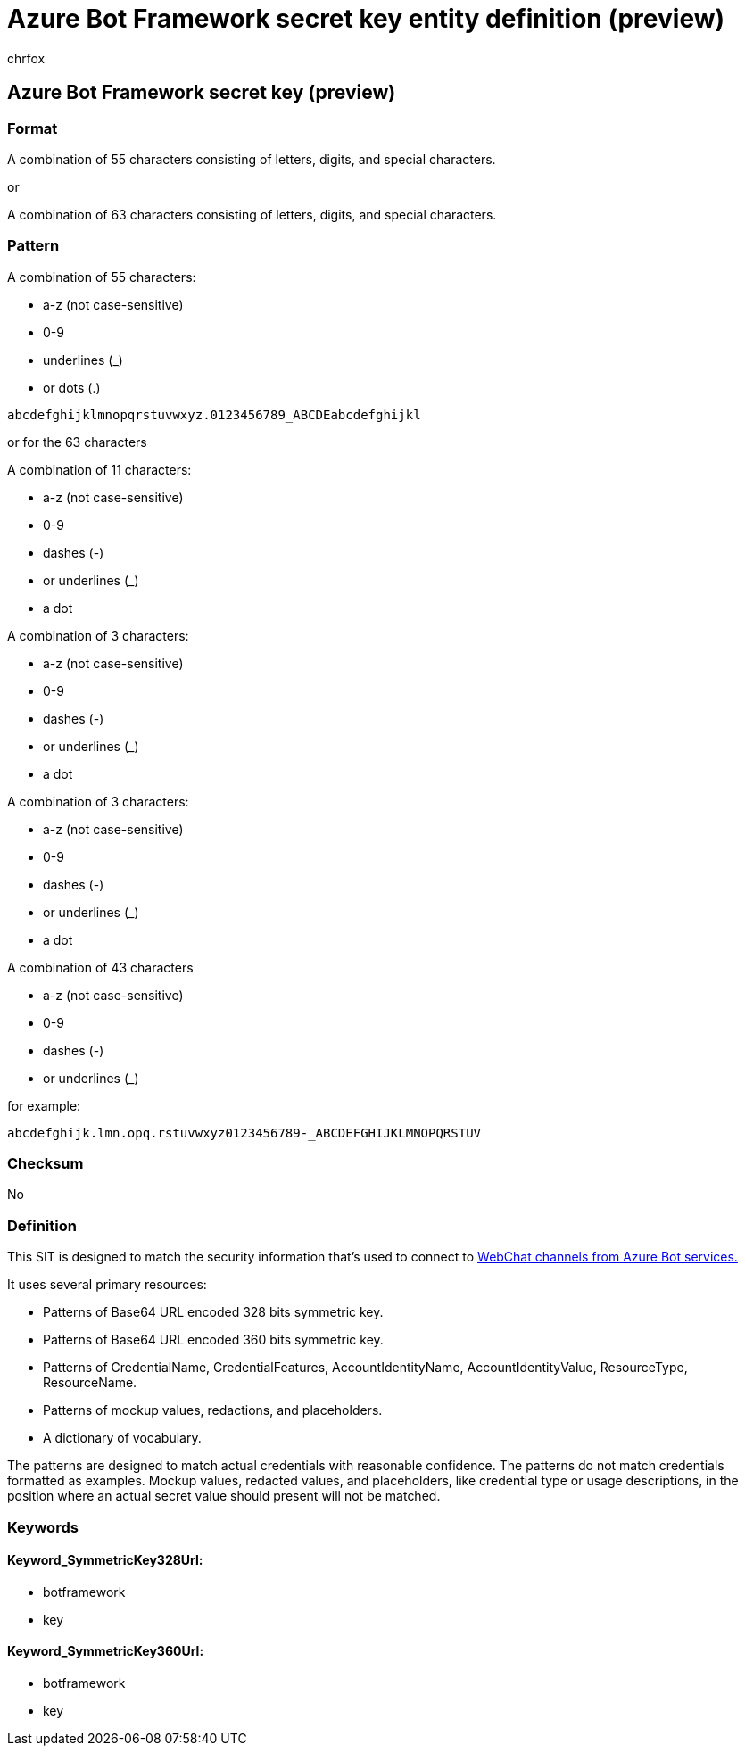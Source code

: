 = Azure Bot Framework secret key entity definition (preview)
:audience: Admin
:author: chrfox
:description: Azure Bot Framework secret key sensitive information type entity definition.
:f1.keywords: ["CSH"]
:f1_keywords: ["ms.o365.cc.UnifiedDLPRuleContainsSensitiveInformation"]
:feedback_system: None
:hideEdit: true
:manager: laurawi
:ms.author: chrfox
:ms.collection: ["M365-security-compliance"]
:ms.date:
:ms.localizationpriority: medium
:ms.service: O365-seccomp
:ms.topic: reference
:recommendations: false
:search.appverid: MET150

== Azure Bot Framework secret key (preview)

=== Format

A combination of 55 characters consisting of letters, digits, and special characters.

or

A combination of 63 characters consisting of letters, digits, and special characters.

=== Pattern

A combination of 55 characters:

* a-z (not case-sensitive)
* 0-9
* underlines (_)
* or dots (.)

`abcdefghijklmnopqrstuvwxyz.0123456789_ABCDEabcdefghijkl`

or for the 63 characters

A combination of 11 characters:

* a-z (not case-sensitive)
* 0-9
* dashes (-)
* or underlines (_)
* a dot

A combination of 3 characters:

* a-z (not case-sensitive)
* 0-9
* dashes (-)
* or underlines (_)
* a dot

A combination of 3 characters:

* a-z (not case-sensitive)
* 0-9
* dashes (-)
* or underlines (_)
* a dot

A combination of 43 characters

* a-z (not case-sensitive)
* 0-9
* dashes (-)
* or underlines (_)

for example:

`abcdefghijk.lmn.opq.rstuvwxyz0123456789-_ABCDEFGHIJKLMNOPQRSTUV`

=== Checksum

No

=== Definition

This SIT is designed to match the security information that's used to connect to link:/azure/bot-service/bot-service-channel-connect-webchat?view=azure-bot-service-4.0[WebChat channels from Azure Bot services.]

It uses several primary resources:

* Patterns of Base64 URL encoded 328 bits symmetric key.
* Patterns of Base64 URL encoded 360 bits symmetric key.
* Patterns of CredentialName, CredentialFeatures, AccountIdentityName, AccountIdentityValue, ResourceType, ResourceName.
* Patterns of mockup values, redactions, and placeholders.
* A dictionary of vocabulary.

The patterns are designed to match actual credentials with reasonable confidence.
The patterns do not match credentials formatted as examples.
Mockup values, redacted values, and placeholders, like credential type or usage descriptions, in the position where an actual secret value should present will not be matched.

=== Keywords

==== Keyword_SymmetricKey328Url:

* botframework
* key

==== Keyword_SymmetricKey360Url:

* botframework
* key
